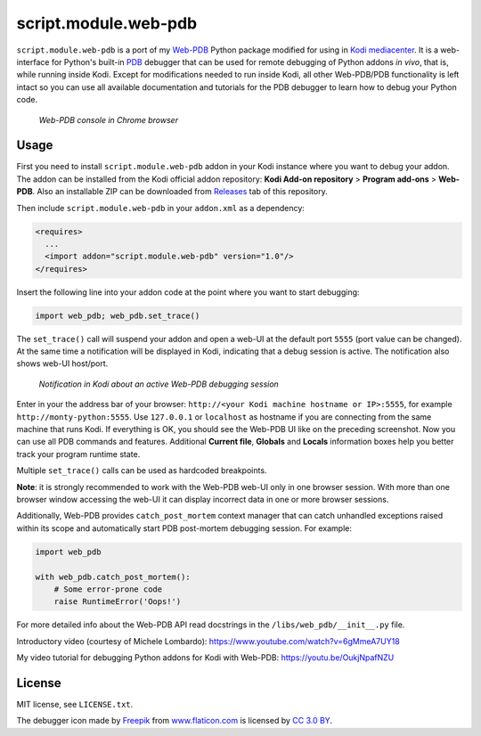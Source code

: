 script.module.web-pdb
#####################

``script.module.web-pdb`` is a port of my `Web-PDB`_ Python package modified for using in `Kodi mediacenter`_.
It is a web-interface for Python's built-in `PDB`_ debugger that can be used for remote debugging of
Python addons *in vivo*, that is, while running inside Kodi.
Except for modifications needed to run inside Kodi, all other Web-PDB/PDB functionality is left intact
so you can use all available documentation and tutorials for the PDB debugger
to learn how to debug your Python code.

.. figure:: https://raw.githubusercontent.com/romanvm/python-web-pdb/master/screenshot.png
  :alt: Web-PDB screenshot
  :width: 640px
  :height: 490px

  *Web-PDB console in Chrome browser*

Usage
=====

First you need to install ``script.module.web-pdb`` addon in your Kodi instance where you want to debug your addon.
The addon can be installed from the Kodi official addon repository:
**Kodi Add-on repository** > **Program add-ons** > **Web-PDB**.
Also an installable ZIP can be downloaded from `Releases`_ tab of this repository.

Then include ``script.module.web-pdb`` in your ``addon.xml`` as a dependency:

.. code-block:: xml

  <requires>
    ...
    <import addon="script.module.web-pdb" version="1.0"/>
  </requires>

Insert the following line into your addon code at the point where you want
to start debugging:

.. code-block:: python

  import web_pdb; web_pdb.set_trace()

The ``set_trace()`` call will suspend your addon and open a web-UI at the default port ``5555``
(port value can be changed). At the same time a notification will be displayed in Kodi,
indicating that a debug session is active. The notification also shows web-UI host/port.

.. figure:: https://raw.githubusercontent.com/romanvm/kodi.web-pdb/master/kodi_message.png
  :alt: Kodi notification

  *Notification in Kodi about an active Web-PDB debugging session*

Enter in your the address bar of your browser: ``http://<your Kodi machine hostname or IP>:5555``,
for example ``http://monty-python:5555``. Use ``127.0.0.1`` or ``localhost`` as hostname
if you are connecting from the same machine that runs Kodi.
If everything is OK, you should see the Web-PDB UI like on the preceding screenshot.
Now you can use all PDB commands and features. Additional **Current file**, **Globals** and **Locals**
information boxes help you better track your program runtime state.

Multiple ``set_trace()`` calls can be used as hardcoded breakpoints.

**Note**: it is strongly recommended to work with the Web-PDB web-UI only in one browser session.
With more than one browser window accessing the web-UI it can display incorrect data in one or more
browser sessions.

Additionally, Web-PDB provides ``catch_post_mortem`` context manager that can catch
unhandled exceptions raised within its scope and automatically start PDB post-mortem debugging session.
For example:

.. code-block:: python

  import web_pdb

  with web_pdb.catch_post_mortem():
      # Some error-prone code
      raise RuntimeError('Oops!')

For more detailed info about the Web-PDB API read docstrings in the ``/libs/web_pdb/__init__.py`` file.

Introductory video (courtesy of Michele Lombardo):
https://www.youtube.com/watch?v=6gMmeA7UY18

My video tutorial for debugging Python addons for Kodi with Web-PDB:
https://youtu.be/OukjNpafNZU

License
=======

MIT license, see ``LICENSE.txt``.

The debugger icon made by `Freepik`_ from `www.flaticon.com`_ is licensed by `CC 3.0 BY`_.

.. _Web-PDB: https://github.com/romanvm/python-web-pdb
.. _Kodi mediacenter: https://kodi.tv
.. _PDB: https://docs.python.org/2/library/pdb.html
.. _Releases: https://github.com/romanvm/kodi.web-pdb/releases
.. _Freepik: http://www.freepik.com
.. _www.flaticon.com: http://www.flaticon.com
.. _CC 3.0 BY: http://creativecommons.org/licenses/by/3.0/
